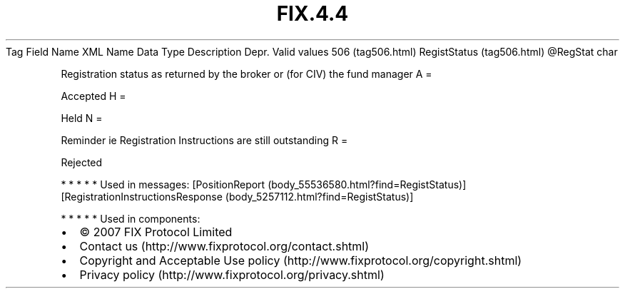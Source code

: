 .TH FIX.4.4 "" "" "Tag #506"
Tag
Field Name
XML Name
Data Type
Description
Depr.
Valid values
506 (tag506.html)
RegistStatus (tag506.html)
\@RegStat
char
.PP
Registration status as returned by the broker or (for CIV) the fund
manager
A
=
.PP
Accepted
H
=
.PP
Held
N
=
.PP
Reminder ie Registration Instructions are still outstanding
R
=
.PP
Rejected
.PP
   *   *   *   *   *
Used in messages:
[PositionReport (body_55536580.html?find=RegistStatus)]
[RegistrationInstructionsResponse (body_5257112.html?find=RegistStatus)]
.PP
   *   *   *   *   *
Used in components:

.PD 0
.P
.PD

.PP
.PP
.IP \[bu] 2
© 2007 FIX Protocol Limited
.IP \[bu] 2
Contact us (http://www.fixprotocol.org/contact.shtml)
.IP \[bu] 2
Copyright and Acceptable Use policy (http://www.fixprotocol.org/copyright.shtml)
.IP \[bu] 2
Privacy policy (http://www.fixprotocol.org/privacy.shtml)
